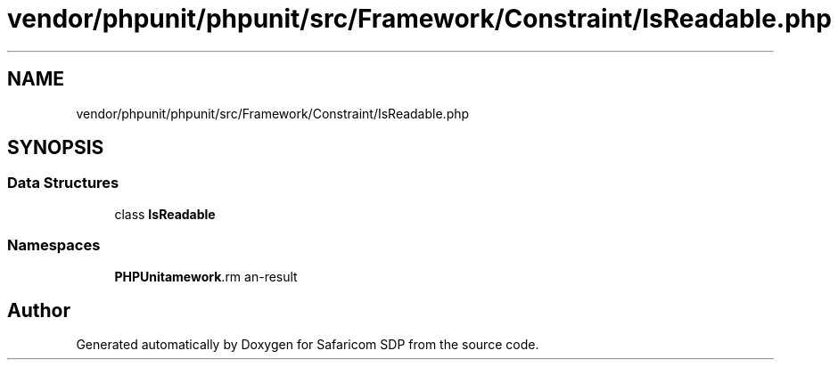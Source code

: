 .TH "vendor/phpunit/phpunit/src/Framework/Constraint/IsReadable.php" 3 "Sat Sep 26 2020" "Safaricom SDP" \" -*- nroff -*-
.ad l
.nh
.SH NAME
vendor/phpunit/phpunit/src/Framework/Constraint/IsReadable.php
.SH SYNOPSIS
.br
.PP
.SS "Data Structures"

.in +1c
.ti -1c
.RI "class \fBIsReadable\fP"
.br
.in -1c
.SS "Namespaces"

.in +1c
.ti -1c
.RI " \fBPHPUnit\\Framework\\Constraint\fP"
.br
.in -1c
.SH "Author"
.PP 
Generated automatically by Doxygen for Safaricom SDP from the source code\&.
